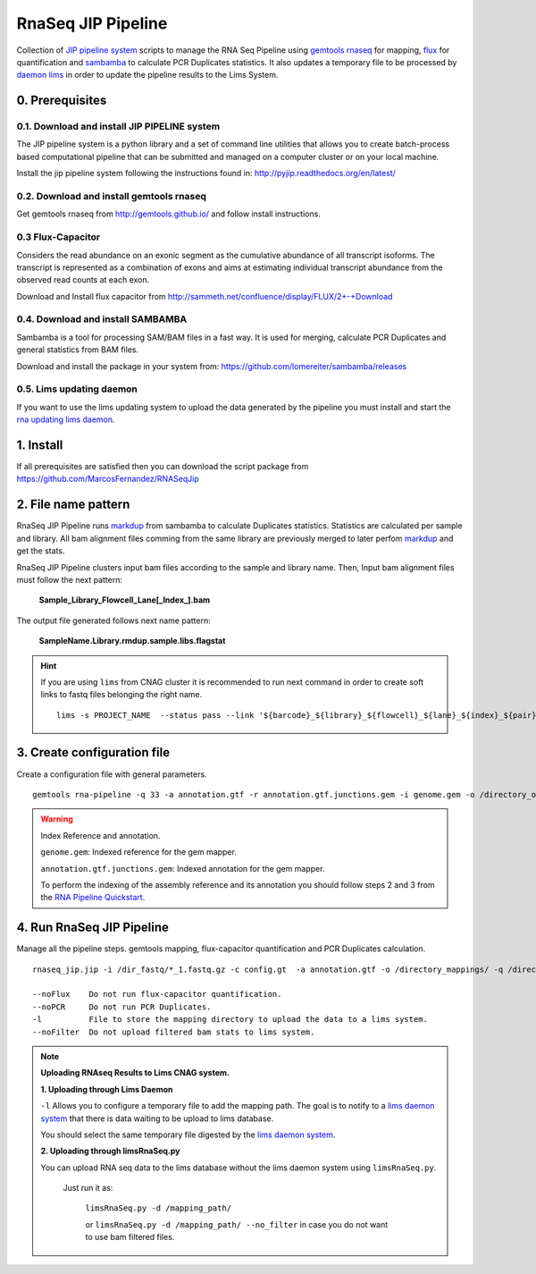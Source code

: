 .. RNA Seq JIP Pipeline documentation master file, created by
   sphinx-quickstart on Tue Jul 21 15:39:15 2015.
   You can adapt this file completely to your liking, but it should at least
   contain the root `toctree` directive.

RnaSeq JIP Pipeline
===================

Collection of `JIP pipeline system`_ scripts to manage the RNA Seq Pipeline using `gemtools rnaseq`_ for mapping, `flux`_ for quantification and `sambamba`_ to calculate PCR Duplicates statistics. It also updates a temporary file to be processed by `daemon lims`_ in order to update the pipeline results to the Lims System.

.. _JIP pipeline system: https://pyjip.readthedocs.org/en/latest/

.. _gemtools rnaseq: http://gemtools.github.io/docs/index.html

.. _flux: http://sammeth.net/confluence/display/FLUX/Home

.. _sambamba: http://lomereiter.github.io/sambamba/

.. _daemon lims: http://statgen.cnag.cat/daemon_rna_lims/



0. Prerequisites
----------------

0.1. Download and install JIP PIPELINE system
``````````````````````````````````````````````
The JIP pipeline system is a python library and a set of command line utilities that allows you to create batch-process based computational pipeline that can be submitted and managed on a computer cluster or on your local machine.

Install the jip pipeline system following the instructions found in: `http://pyjip.readthedocs.org/en/latest/`_


0.2. Download and install gemtools rnaseq 
`````````````````````````````````````````

Get gemtools rnaseq from `http://gemtools.github.io/`_ and follow install instructions.

.. _http://gemtools.github.io/: http://gemtools.github.io/


0.3 Flux-Capacitor
```````````````````
Considers the read abundance on an exonic segment as the cumulative abundance of all transcript isoforms. The transcript is represented as a combination of exons and aims at estimating individual transcript abundance from the observed read counts at each exon.

Download and Install flux capacitor from `http://sammeth.net/confluence/display/FLUX/2+-+Download`_

.. _http://sammeth.net/confluence/display/FLUX/2+-+Download: http://sammeth.net/confluence/display/FLUX/2+-+Download


0.4. Download and install SAMBAMBA
```````````````````````````````````

Sambamba is a tool for processing SAM/BAM files in a fast way. It is used for merging, calculate PCR Duplicates and general statistics from BAM files.

Download and install the package in your system from: `https://github.com/lomereiter/sambamba/releases`_


.. _http://pyjip.readthedocs.org/en/latest/: http://pyjip.readthedocs.org/en/latest/

.. _https://github.com/lomereiter/sambamba/releases: https://github.com/lomereiter/sambamba/releases


0.5. Lims updating daemon
`````````````````````````
If you want to use the lims updating system to upload the data generated by the pipeline you must install and start the `rna updating lims daemon`_.

.. _rna updating lims daemon: http://statgen.cnag.cat/daemon_rna_lims/


1. Install
----------

If all prerequisites are satisfied then you can download the script package from `https://github.com/MarcosFernandez/RNASeqJip`_

.. _https://github.com/MarcosFernandez/RNASeqJip: https://github.com/MarcosFernandez/RNASeqJip
 


2. File name pattern
--------------------

RnaSeq JIP Pipeline runs `markdup`_ from sambamba to calculate Duplicates statistics. Statistics are calculated per sample and library. All bam alignment files comming from the same library are previously merged to later 
perfom `markdup`_ and get the stats.

RnaSeq JIP Pipeline clusters input bam files according to the sample and library name. Then, Input bam alignment files must follow the next pattern:

    **Sample_Library_Flowcell_Lane[_Index_].bam**

The output file generated follows next name pattern:

    **SampleName.Library.rmdup.sample.libs.flagstat**

.. hint::

    If you are using ``lims`` from CNAG cluster it is recommended to run next command in order to create soft links to fastq files belonging the right name. ::

        lims -s PROJECT_NAME  --status pass --link '${barcode}_${library}_${flowcell}_${lane}_${index}_${pair}.fastq.gz'

.. _markdup: http://lomereiter.github.io/sambamba/


3. Create configuration file
----------------------------

Create a configuration file with general parameters.

::

    gemtools rna-pipeline -q 33 -a annotation.gtf -r annotation.gtf.junctions.gem -i genome.gem -o /directory_output/  --save config.gt

.. warning::
    
    Index Reference and annotation.

    ``genome.gem``:  Indexed reference for the gem mapper.

    ``annotation.gtf.junctions.gem``: Indexed annotation for the gem mapper. 

    To perform the indexing of the assembly reference and its annotation you should follow steps 2 and 3 from the `RNA Pipeline Quickstart`_.


.. _RNA Pipeline Quickstart: http://gemtools.github.io/docs/rna_pipeline.html


4. Run RnaSeq JIP Pipeline
--------------------------

Manage all the pipeline steps. gemtools mapping, flux-capacitor quantification and PCR Duplicates calculation.

:: 

    rnaseq_jip.jip -i /dir_fastq/*_1.fastq.gz -c config.gt  -a annotation.gtf -o /directory_mappings/ -q /directory_quantification/ -t 8 -- submit 

    --noFlux    Do not run flux-capacitor quantification.
    --noPCR     Do not run PCR Duplicates.
    -l          File to store the mapping directory to upload the data to a lims system.
    --noFilter  Do not upload filtered bam stats to lims system.

.. note::

    **Uploading RNAseq Results to Lims CNAG system.**
                                            

    **1. Uploading through Lims Daemon** 

    ``-l`` Allows you to configure a temporary file to add the mapping path. The goal is to notify to a `lims daemon system`_ that there is data waiting to be upload to lims database.
       
    You should select the same temporary file digested by the `lims daemon system`_.

    **2. Uploading through limsRnaSeq.py**

    You can upload RNA seq data to the lims database without the lims daemon system using ``limsRnaSeq.py``.

        Just run it as:

            ``limsRnaSeq.py -d /mapping_path/``

            or ``limsRnaSeq.py -d /mapping_path/ --no_filter``    in case you do not want to use bam filtered files.
    

.. _lims daemon system: http://statgen.cnag.cat/daemon_rna_lims/
